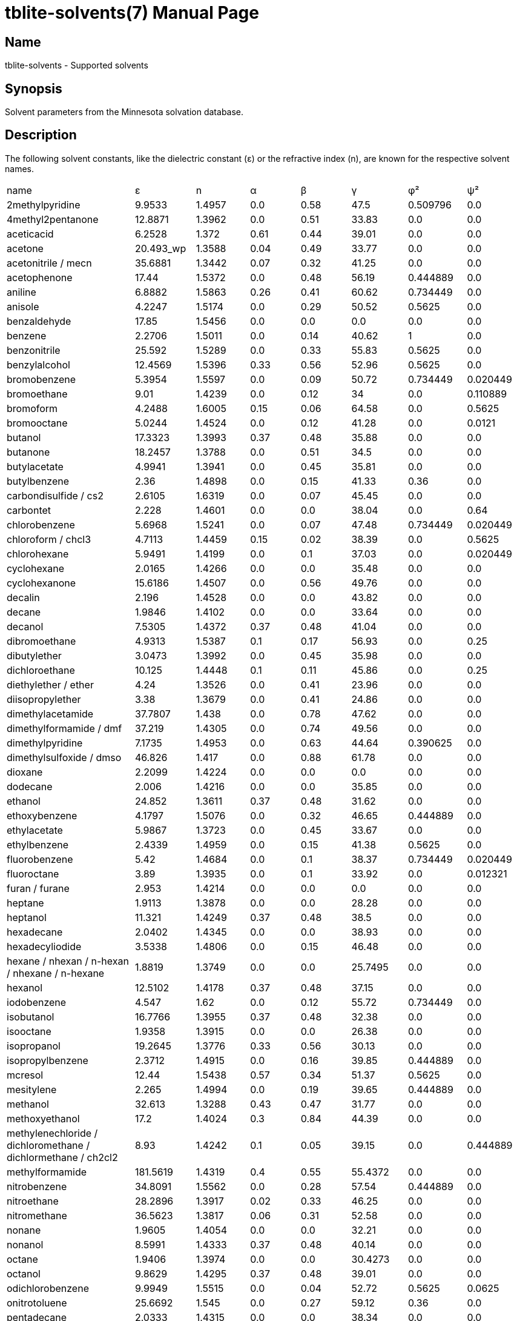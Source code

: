 = tblite-solvents(7)
Sebastian Ehlert (@awvwgk)
:doctype: manpage

== Name
tblite-solvents - Supported solvents


== Synopsis

Solvent parameters from the Minnesota solvation database.


== Description

The following solvent constants, like the dielectric constant (ε) or the refractive
index (n), are known for the respective solvent names.

[cols=8*]
|===
| name
| ε | n | α | β | γ | φ² | ψ²

| 2methylpyridine
| 9.9533 | 1.4957 | 0.0 | 0.58 | 47.5 | 0.509796 | 0.0

| 4methyl2pentanone
| 12.8871 | 1.3962 | 0.0 | 0.51 | 33.83 | 0.0 | 0.0

| aceticacid
| 6.2528 | 1.372 | 0.61 | 0.44 | 39.01 | 0.0 | 0.0

| acetone
| 20.493_wp | 1.3588 | 0.04 | 0.49 | 33.77 | 0.0 | 0.0

| acetonitrile / mecn
| 35.6881 | 1.3442 | 0.07 | 0.32 | 41.25 | 0.0 | 0.0

| acetophenone
| 17.44 | 1.5372 | 0.0 | 0.48 | 56.19 | 0.444889 | 0.0

| aniline
| 6.8882 | 1.5863 | 0.26 | 0.41 | 60.62 | 0.734449 | 0.0

| anisole
| 4.2247 | 1.5174 | 0.0 | 0.29 | 50.52 | 0.5625 | 0.0

| benzaldehyde
| 17.85 | 1.5456 | 0.0 | 0.0 | 0.0 | 0.0 | 0.0

| benzene
| 2.2706 | 1.5011 | 0.0 | 0.14 | 40.62 | 1 | 0.0

| benzonitrile
| 25.592 | 1.5289 | 0.0 | 0.33 | 55.83 | 0.5625 | 0.0

| benzylalcohol
| 12.4569 | 1.5396 | 0.33 | 0.56 | 52.96 | 0.5625 | 0.0

| bromobenzene
| 5.3954 | 1.5597 | 0.0 | 0.09 | 50.72 | 0.734449 | 0.020449

| bromoethane
| 9.01 | 1.4239 | 0.0 | 0.12 | 34 | 0.0 | 0.110889

| bromoform
| 4.2488 | 1.6005 | 0.15 | 0.06 | 64.58 | 0.0 | 0.5625

| bromooctane
| 5.0244 | 1.4524 | 0.0 | 0.12 | 41.28 | 0.0 | 0.0121

| butanol
| 17.3323 | 1.3993 | 0.37 | 0.48 | 35.88 | 0.0 | 0.0

| butanone
| 18.2457 | 1.3788 | 0.0 | 0.51 | 34.5 | 0.0 | 0.0

| butylacetate
| 4.9941 | 1.3941 | 0.0 | 0.45 | 35.81 | 0.0 | 0.0

| butylbenzene
| 2.36 | 1.4898 | 0.0 | 0.15 | 41.33 | 0.36 | 0.0

| carbondisulfide / cs2
| 2.6105 | 1.6319 | 0.0 | 0.07 | 45.45 | 0.0 | 0.0

| carbontet
| 2.228 | 1.4601 | 0.0 | 0.0 | 38.04 | 0.0 | 0.64

| chlorobenzene
| 5.6968 | 1.5241 | 0.0 | 0.07 | 47.48 | 0.734449 | 0.020449

| chloroform / chcl3
| 4.7113 | 1.4459 | 0.15 | 0.02 | 38.39 | 0.0 | 0.5625

| chlorohexane
| 5.9491 | 1.4199 | 0.0 | 0.1 | 37.03 | 0.0 | 0.020449

| cyclohexane
| 2.0165 | 1.4266 | 0.0 | 0.0 | 35.48 | 0.0 | 0.0

| cyclohexanone
| 15.6186 | 1.4507 | 0.0 | 0.56 | 49.76 | 0.0 | 0.0

| decalin
| 2.196 | 1.4528 | 0.0 | 0.0 | 43.82 | 0.0 | 0.0

| decane
| 1.9846 | 1.4102 | 0.0 | 0.0 | 33.64 | 0.0 | 0.0

| decanol
| 7.5305 | 1.4372 | 0.37 | 0.48 | 41.04 | 0.0 | 0.0

| dibromoethane
| 4.9313 | 1.5387 | 0.1 | 0.17 | 56.93 | 0.0 | 0.25

| dibutylether
| 3.0473 | 1.3992 | 0.0 | 0.45 | 35.98 | 0.0 | 0.0

| dichloroethane
| 10.125 | 1.4448 | 0.1 | 0.11 | 45.86 | 0.0 | 0.25

| diethylether / ether
| 4.24 | 1.3526 | 0.0 | 0.41 | 23.96 | 0.0 | 0.0

| diisopropylether
| 3.38 | 1.3679 | 0.0 | 0.41 | 24.86 | 0.0 | 0.0

| dimethylacetamide
| 37.7807 | 1.438 | 0.0 | 0.78 | 47.62 | 0.0 | 0.0

| dimethylformamide / dmf
| 37.219 | 1.4305 | 0.0 | 0.74 | 49.56 | 0.0 | 0.0

| dimethylpyridine
| 7.1735 | 1.4953 | 0.0 | 0.63 | 44.64 | 0.390625 | 0.0

| dimethylsulfoxide / dmso
| 46.826 | 1.417 | 0.0 | 0.88 | 61.78 | 0.0 | 0.0

| dioxane
| 2.2099 | 1.4224 | 0.0 | 0.0 | 0.0 | 0.0 | 0.0

| dodecane
| 2.006 | 1.4216 | 0.0 | 0.0 | 35.85 | 0.0 | 0.0

| ethanol
| 24.852 | 1.3611 | 0.37 | 0.48 | 31.62 | 0.0 | 0.0

| ethoxybenzene
| 4.1797 | 1.5076 | 0.0 | 0.32 | 46.65 | 0.444889 | 0.0

| ethylacetate
| 5.9867 | 1.3723 | 0.0 | 0.45 | 33.67 | 0.0 | 0.0

| ethylbenzene
| 2.4339 | 1.4959 | 0.0 | 0.15 | 41.38 | 0.5625 | 0.0

| fluorobenzene
| 5.42 | 1.4684 | 0.0 | 0.1 | 38.37 | 0.734449 | 0.020449

| fluoroctane
| 3.89 | 1.3935 | 0.0 | 0.1 | 33.92 | 0.0 | 0.012321

| furan / furane 
| 2.953 | 1.4214 | 0.0 | 0.0 | 0.0 | 0.0 | 0.0

| heptane
| 1.9113 | 1.3878 | 0.0 | 0.0 | 28.28 | 0.0 | 0.0

| heptanol
| 11.321 | 1.4249 | 0.37 | 0.48 | 38.5 | 0.0 | 0.0

| hexadecane
| 2.0402 | 1.4345 | 0.0 | 0.0 | 38.93 | 0.0 | 0.0

| hexadecyliodide
| 3.5338 | 1.4806 | 0.0 | 0.15 | 46.48 | 0.0 | 0.0

| hexane / nhexan / n-hexan / nhexane / n-hexane
| 1.8819 | 1.3749 | 0.0 | 0.0 | 25.7495 | 0.0 | 0.0

| hexanol
| 12.5102 | 1.4178 | 0.37 | 0.48 | 37.15 | 0.0 | 0.0

| iodobenzene
| 4.547 | 1.62 | 0.0 | 0.12 | 55.72 | 0.734449 | 0.0

| isobutanol
| 16.7766 | 1.3955 | 0.37 | 0.48 | 32.38 | 0.0 | 0.0

| isooctane
| 1.9358 | 1.3915 | 0.0 | 0.0 | 26.38 | 0.0 | 0.0

| isopropanol
| 19.2645 | 1.3776 | 0.33 | 0.56 | 30.13 | 0.0 | 0.0

| isopropylbenzene
| 2.3712 | 1.4915 | 0.0 | 0.16 | 39.85 | 0.444889 | 0.0

| mcresol
| 12.44 | 1.5438 | 0.57 | 0.34 | 51.37 | 0.5625 | 0.0

| mesitylene
| 2.265 | 1.4994 | 0.0 | 0.19 | 39.65 | 0.444889 | 0.0

| methanol
| 32.613 | 1.3288 | 0.43 | 0.47 | 31.77 | 0.0 | 0.0

| methoxyethanol
| 17.2 | 1.4024 | 0.3 | 0.84 | 44.39 | 0.0 | 0.0

| methylenechloride / dichloromethane / dichlormethane / ch2cl2
| 8.93 | 1.4242 | 0.1 | 0.05 | 39.15 | 0.0 | 0.444889

| methylformamide
| 181.5619 | 1.4319 | 0.4 | 0.55 | 55.4372 | 0.0 | 0.0

| nitrobenzene
| 34.8091 | 1.5562 | 0.0 | 0.28 | 57.54 | 0.444889 | 0.0

| nitroethane
| 28.2896 | 1.3917 | 0.02 | 0.33 | 46.25 | 0.0 | 0.0

| nitromethane
| 36.5623 | 1.3817 | 0.06 | 0.31 | 52.58 | 0.0 | 0.0

| nonane
| 1.9605 | 1.4054 | 0.0 | 0.0 | 32.21 | 0.0 | 0.0

| nonanol
| 8.5991 | 1.4333 | 0.37 | 0.48 | 40.14 | 0.0 | 0.0

| octane
| 1.9406 | 1.3974 | 0.0 | 0.0 | 30.4273 | 0.0 | 0.0

| octanol
| 9.8629 | 1.4295 | 0.37 | 0.48 | 39.01 | 0.0 | 0.0

| odichlorobenzene
| 9.9949 | 1.5515 | 0.0 | 0.04 | 52.72 | 0.5625 | 0.0625

| onitrotoluene
| 25.6692 | 1.545 | 0.0 | 0.27 | 59.12 | 0.36 | 0.0

| pentadecane
| 2.0333 | 1.4315 | 0.0 | 0.0 | 38.34 | 0.0 | 0.0

| pentane
| 1.8371 | 1.3575 | 0.0 | 0.0 | 22.3 | 0.0 | 0.0

| pentanol
| 15.13 | 1.4101 | 0.37 | 0.48 | 36.5 | 0.0 | 0.0

| perfluorobenzene
| 2.029 | 1.3777 | 0.0 | 0.0 | 31.74 | 0.25 | 0.25

| phenol
| 12.4 | 1.5408 | 0.0 | 0.0 | 0.0 | 0.0 | 0.0

| phenylether
| 3.73 | 1.5787 | 0.0 | 0.2 | 38.5 | 0.851929 | 0.0

| propanol
| 20.5237 | 1.385 | 0.37 | 0.48 | 33.57 | 0.0 | 0.0

| pyridine
| 12.9776 | 1.5095 | 0.0 | 0.52 | 52.62 | 0.693889 | 0.0

| secbutanol
| 15.9436 | 1.3978 | 0.33 | 0.56 | 32.44 | 0.0 | 0.0

| secbutylbenzene
| 2.3446 | 1.4895 | 0.0 | 0.16 | 40.35 | 0.36 | 0.0

| tbutylbenzene
| 2.3447 | 1.4927 | 0.0 | 0.16 | 39.78 | 0.36 | 0.0

| tetrachloroethene
| 2.268 | 1.5053 | 0.0 | 0.0 | 45.19 | 0.0 | 0.444889

| tetrahydrofuran / thf
| 7.4257 | 1.405 | 0.0 | 0.48 | 39.44 | 0.0 | 0.0

| tetrahydrothiophenedioxide
| 43.9622 | 1.4833 | 0.0 | 0.88 | 87.49 | 0.0 | 0.0

| tetralin
| 2.771 | 1.5413 | 0.0 | 0.19 | 47.74 | 0.36 | 0.0

| toluene
| 2.3741 | 1.4961 | 0.0 | 0.14 | 40.2 | 0.734449 | 0.0

| tributylphosphate
| 8.1781 | 1.4224 | 0.0 | 1.21 | 27.55 | 0.0 | 0.0

| triethylamine
| 2.3832 | 1.401 | 0.0 | 0.79 | 29.1 | 0.0 | 0.0

| trimethylbenzene
| 2.3653 | 1.5048 | 0.0 | 0.19 | 42.03 | 0.444889 | 0.0

| undecane
| 1.991 | 1.4398 | 0.0 | 0.0 | 34.85 | 0.0 | 0.0

| water / h2o
| 78.36 | 1.3328 | 0.82 | 0.35 | 103.62 | 0.0 | 0.0

| woctanol
| 9.8629 | 1.0 | 0.0 | 0.0 | 0.0 | 0.0 | 0.0 

| xylene
| 2.3879 | 1.4995 | 0.0 | 0.16 | 41.38 | 0.5625 | 0.0
|===


== See also

*tblite*(1)
*tblite-run*(1)
